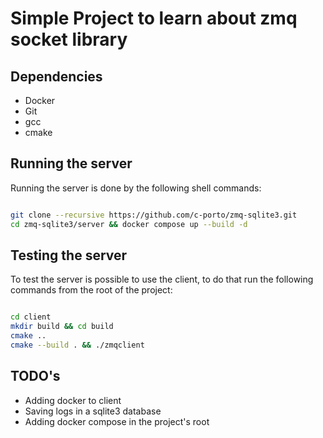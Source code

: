 * Simple Project to learn about zmq socket library

** Dependencies 
   - Docker 
   - Git
   - gcc
   - cmake
     
** Running the server 
   
Running the server is done by the following shell commands: 

#+begin_src bash

git clone --recursive https://github.com/c-porto/zmq-sqlite3.git 
cd zmq-sqlite3/server && docker compose up --build -d

#+end_src

** Testing the server
   
To test the server is possible to use the client, to do that run the following commands from the root of the project:

#+begin_src bash

cd client 
mkdir build && cd build
cmake ..
cmake --build . && ./zmqclient

#+end_src

** TODO's
   
- Adding docker to client
- Saving logs in a sqlite3 database
- Adding docker compose in the project's root
